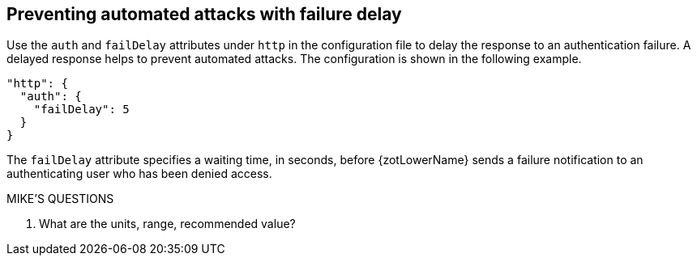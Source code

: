 [#_failure_delay]
== Preventing automated attacks with failure delay

Use the `auth` and `failDelay` attributes under `http` in the configuration file
to delay the response to an authentication failure. A delayed response helps to
prevent automated attacks. The configuration is shown in the following example.

----
"http": {
  "auth": {
    "failDelay": 5
  }
}
----

The `failDelay` attribute specifies a waiting time, in seconds, before {zotLowerName}
sends a failure notification to an authenticating user who has been denied access.

.MIKE'S QUESTIONS
****
. What are the units, range, recommended value?
****
